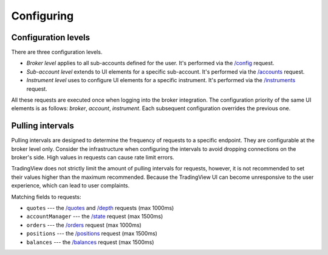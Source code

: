 .. links
.. _`/accounts`: https://www.tradingview.com/rest-api-spec/#operation/getAccounts
.. _`/balances`: https://www.tradingview.com/rest-api-spec/#operation/getBalances
.. _`/config`: https://www.tradingview.com/rest-api-spec/#operation/getConfiguration
.. _`/depth`: https://www.tradingview.com/rest-api-spec/#operation/getDepth
.. _`/instruments`: https://www.tradingview.com/rest-api-spec/#operation/getInstruments
.. _`/orders`: https://www.tradingview.com/rest-api-spec/#operation/placeOrder
.. _`/positions`: https://www.tradingview.com/rest-api-spec/#operation/getPositions
.. _`/quotes`: https://www.tradingview.com/rest-api-spec/#operation/getQuotes
.. _`/state`: https://www.tradingview.com/rest-api-spec/#operation/getState

Configuring
-----------

.. .. contents:: :local:
..    :depth: 1

Configuration levels
....................
There are three configuration levels.

* *Broker level* applies to all sub-accounts defined for the user. 
  It's performed via the `/config`_ request.
* *Sub-account level* extends to UI elements for a specific sub-account. 
  It's performed via the `/accounts`_ request.
* *Instrument level* uses to configure UI elements for a specific instrument. 
  It's performed via the `/instruments`_ request.

All these requests are executed once when logging into the broker integration. The configuration priority of the
same UI elements is as follows: *broker*, *account*, *instrument*. Each subsequent configuration overrides the
previous one.

.. _trading-configuring-pulling-intervals:

Pulling intervals
.................
Pulling intervals are designed to determine the frequency of requests to a specific endpoint. They are configurable 
at the broker level only. Consider the infrastructure when configuring the intervals to avoid dropping
connections on the broker's side. High values in requests can cause rate limit errors.
  
TradingView does not strictly limit the amount of pulling intervals for requests, however, it is not recommended 
to set their values higher than the maximum recommended. Because the TradingView UI can become 
unresponsive to the user experience, which can lead to user complaints.

Matching fields to requests:

* ``quotes`` --- the `/quotes`_ and `/depth`_ requests (max 1000ms)
* ``accountManager`` --- the `/state`_ request (max 1500ms)
* ``orders`` --- the `/orders`_ request (max 1000ms)
* ``positions`` --- the `/positions`_ request (max 1500ms)
* ``balances`` --- the `/balances`_ request (max 1500ms)

